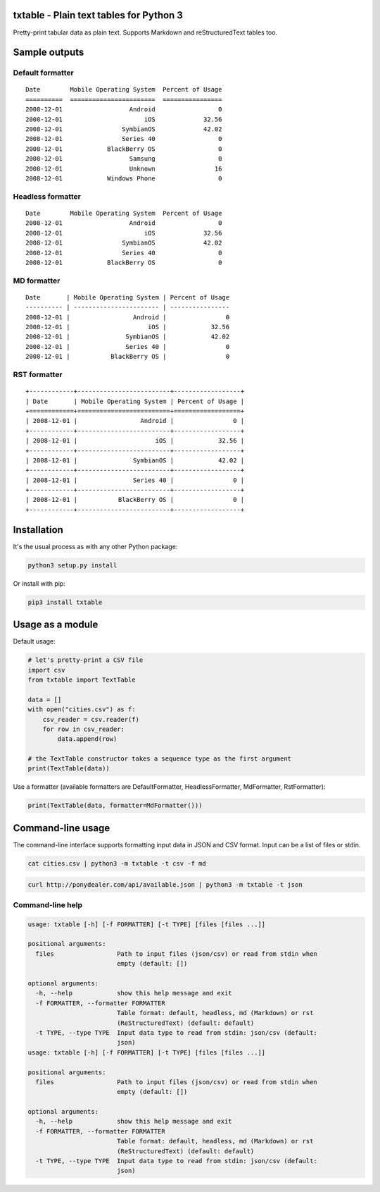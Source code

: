 txtable - Plain text tables for Python 3
========================================

Pretty-print tabular data as plain text. Supports Markdown and reStructuredText tables too.

Sample outputs
==============

Default formatter
-----------------

::

    Date        Mobile Operating System  Percent of Usage
    ==========  =======================  ================
    2008-12-01                  Android                 0
    2008-12-01                      iOS             32.56
    2008-12-01                SymbianOS             42.02
    2008-12-01                Series 40                 0
    2008-12-01            BlackBerry OS                 0
    2008-12-01                  Samsung                 0
    2008-12-01                  Unknown                16
    2008-12-01            Windows Phone                 0

Headless formatter
------------------

::

    Date        Mobile Operating System  Percent of Usage
    2008-12-01                  Android                 0
    2008-12-01                      iOS             32.56
    2008-12-01                SymbianOS             42.02
    2008-12-01                Series 40                 0
    2008-12-01            BlackBerry OS                 0

MD formatter
------------

::

    Date       | Mobile Operating System | Percent of Usage
    ---------- | ----------------------- | ----------------
    2008-12-01 |                 Android |                0
    2008-12-01 |                     iOS |            32.56
    2008-12-01 |               SymbianOS |            42.02
    2008-12-01 |               Series 40 |                0
    2008-12-01 |           BlackBerry OS |                0

RST formatter
-------------

::

    +------------+-------------------------+------------------+
    | Date       | Mobile Operating System | Percent of Usage |
    +============+=========================+==================+
    | 2008-12-01 |                 Android |                0 |
    +------------+-------------------------+------------------+
    | 2008-12-01 |                     iOS |            32.56 |
    +------------+-------------------------+------------------+
    | 2008-12-01 |               SymbianOS |            42.02 |
    +------------+-------------------------+------------------+
    | 2008-12-01 |               Series 40 |                0 |
    +------------+-------------------------+------------------+
    | 2008-12-01 |           BlackBerry OS |                0 |
    +------------+-------------------------+------------------+

Installation
============

It's the usual process as with any other Python package:

.. code:: bash

    python3 setup.py install

Or install with pip:

.. code:: bash

    pip3 install txtable

Usage as a module
=================

Default usage:

.. code:: python

    # let's pretty-print a CSV file
    import csv
    from txtable import TextTable

    data = []
    with open("cities.csv") as f:
        csv_reader = csv.reader(f)
        for row in csv_reader:
            data.append(row)

    # the TextTable constructor takes a sequence type as the first argument
    print(TextTable(data))

Use a formatter (available formatters are DefaultFormatter, HeadlessFormatter, MdFormatter, RstFormatter):

.. code:: python

    print(TextTable(data, formatter=MdFormatter()))

Command-line usage
==================

The command-line interface supports formatting input data in JSON and CSV format. Input can be a list of files or stdin.

.. code:: bash

    cat cities.csv | python3 -m txtable -t csv -f md

.. code:: bash

    curl http://ponydealer.com/api/available.json | python3 -m txtable -t json

Command-line help
-----------------

.. code:: bash

    usage: txtable [-h] [-f FORMATTER] [-t TYPE] [files [files ...]]

    positional arguments:
      files                 Path to input files (json/csv) or read from stdin when
                            empty (default: [])

    optional arguments:
      -h, --help            show this help message and exit
      -f FORMATTER, --formatter FORMATTER
                            Table format: default, headless, md (Markdown) or rst
                            (ReStructuredText) (default: default)
      -t TYPE, --type TYPE  Input data type to read from stdin: json/csv (default:
                            json)
    usage: txtable [-h] [-f FORMATTER] [-t TYPE] [files [files ...]]

    positional arguments:
      files                 Path to input files (json/csv) or read from stdin when
                            empty (default: [])

    optional arguments:
      -h, --help            show this help message and exit
      -f FORMATTER, --formatter FORMATTER
                            Table format: default, headless, md (Markdown) or rst
                            (ReStructuredText) (default: default)
      -t TYPE, --type TYPE  Input data type to read from stdin: json/csv (default:
                            json)
